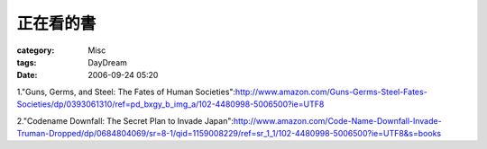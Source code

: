 ##########
正在看的書
##########
:category: Misc
:tags: DayDream
:date: 2006-09-24 05:20



1."Guns, Germs, and Steel: The Fates of Human Societies":http://www.amazon.com/Guns-Germs-Steel-Fates-Societies/dp/0393061310/ref=pd_bxgy_b_img_a/102-4480998-5006500?ie=UTF8

2."Codename Downfall: The Secret Plan to Invade Japan":http://www.amazon.com/Code-Name-Downfall-Invade-Truman-Dropped/dp/0684804069/sr=8-1/qid=1159008229/ref=sr_1_1/102-4480998-5006500?ie=UTF8&s=books



